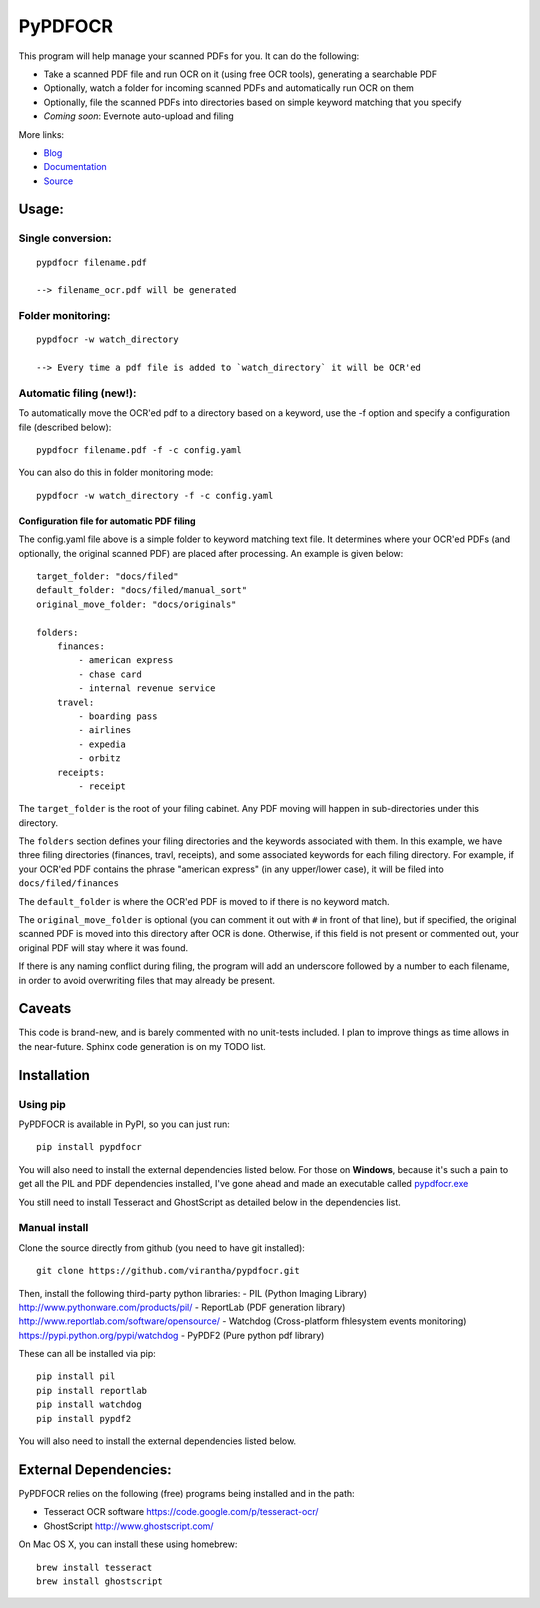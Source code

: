 PyPDFOCR
========

This program will help manage your scanned PDFs for you. It can do the
following:

-  Take a scanned PDF file and run OCR on it (using free OCR tools),
   generating a searchable PDF
-  Optionally, watch a folder for incoming scanned PDFs and
   automatically run OCR on them
-  Optionally, file the scanned PDFs into directories based on simple
   keyword matching that you specify
-  *Coming soon*: Evernote auto-upload and filing

More links:

-  `Blog <http://virantha.com/categories/projects/pypdfocr>`__
-  `Documentation <http://documentup.com/virantha/pypdfocr>`__
-  `Source <https://www.github.com/virantha/pypdfocr>`__

Usage:
------

Single conversion:
~~~~~~~~~~~~~~~~~~

::

    pypdfocr filename.pdf

    --> filename_ocr.pdf will be generated

Folder monitoring:
~~~~~~~~~~~~~~~~~~

::

    pypdfocr -w watch_directory

    --> Every time a pdf file is added to `watch_directory` it will be OCR'ed

Automatic filing (new!):
~~~~~~~~~~~~~~~~~~~~~~~~

To automatically move the OCR'ed pdf to a directory based on a keyword,
use the -f option and specify a configuration file (described below):

::

    pypdfocr filename.pdf -f -c config.yaml

You can also do this in folder monitoring mode:

::

    pypdfocr -w watch_directory -f -c config.yaml

Configuration file for automatic PDF filing
^^^^^^^^^^^^^^^^^^^^^^^^^^^^^^^^^^^^^^^^^^^

The config.yaml file above is a simple folder to keyword matching text
file. It determines where your OCR'ed PDFs (and optionally, the original
scanned PDF) are placed after processing. An example is given below:

::

    target_folder: "docs/filed"
    default_folder: "docs/filed/manual_sort"
    original_move_folder: "docs/originals"

    folders:
        finances:
            - american express
            - chase card
            - internal revenue service
        travel:
            - boarding pass
            - airlines
            - expedia
            - orbitz
        receipts:
            - receipt

The ``target_folder`` is the root of your filing cabinet. Any PDF moving
will happen in sub-directories under this directory.

The ``folders`` section defines your filing directories and the keywords
associated with them. In this example, we have three filing directories
(finances, travl, receipts), and some associated keywords for each
filing directory. For example, if your OCR'ed PDF contains the phrase
"american express" (in any upper/lower case), it will be filed into
``docs/filed/finances``

The ``default_folder`` is where the OCR'ed PDF is moved to if there is
no keyword match.

The ``original_move_folder`` is optional (you can comment it out with
``#`` in front of that line), but if specified, the original scanned PDF
is moved into this directory after OCR is done. Otherwise, if this field
is not present or commented out, your original PDF will stay where it
was found.

If there is any naming conflict during filing, the program will add an
underscore followed by a number to each filename, in order to avoid
overwriting files that may already be present.

Caveats
-------

This code is brand-new, and is barely commented with no unit-tests
included. I plan to improve things as time allows in the near-future.
Sphinx code generation is on my TODO list.

Installation
------------

Using pip
~~~~~~~~~

PyPDFOCR is available in PyPI, so you can just run:

::

    pip install pypdfocr

You will also need to install the external dependencies listed below.
For those on **Windows**, because it's such a pain to get all the PIL
and PDF dependencies installed, I've gone ahead and made an executable
called
`pypdfocr.exe <https://github.com/virantha/pypdfocr/blob/master/dist/pypdfocr.exe?raw=true>`__

You still need to install Tesseract and GhostScript as detailed below in
the dependencies list.

Manual install
~~~~~~~~~~~~~~

Clone the source directly from github (you need to have git installed):

::

    git clone https://github.com/virantha/pypdfocr.git

Then, install the following third-party python libraries: - PIL (Python
Imaging Library) http://www.pythonware.com/products/pil/ - ReportLab
(PDF generation library) http://www.reportlab.com/software/opensource/ -
Watchdog (Cross-platform fhlesystem events monitoring)
https://pypi.python.org/pypi/watchdog - PyPDF2 (Pure python pdf library)

These can all be installed via pip:

::

    pip install pil
    pip install reportlab
    pip install watchdog
    pip install pypdf2

You will also need to install the external dependencies listed below.

External Dependencies:
----------------------

PyPDFOCR relies on the following (free) programs being installed and in
the path:

-  Tesseract OCR software https://code.google.com/p/tesseract-ocr/
-  GhostScript http://www.ghostscript.com/

On Mac OS X, you can install these using homebrew:

::

    brew install tesseract
    brew install ghostscript

